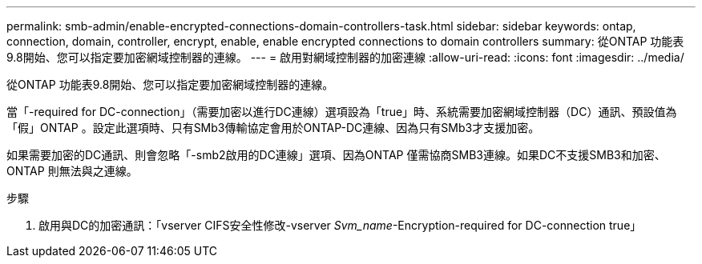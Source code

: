 ---
permalink: smb-admin/enable-encrypted-connections-domain-controllers-task.html 
sidebar: sidebar 
keywords: ontap, connection, domain, controller, encrypt, enable, enable encrypted connections to domain controllers 
summary: 從ONTAP 功能表9.8開始、您可以指定要加密網域控制器的連線。 
---
= 啟用對網域控制器的加密連線
:allow-uri-read: 
:icons: font
:imagesdir: ../media/


[role="lead"]
從ONTAP 功能表9.8開始、您可以指定要加密網域控制器的連線。

當「-required for DC-connection」（需要加密以進行DC連線）選項設為「true」時、系統需要加密網域控制器（DC）通訊、預設值為「假」ONTAP 。設定此選項時、只有SMb3傳輸協定會用於ONTAP-DC連線、因為只有SMb3才支援加密。

如果需要加密的DC通訊、則會忽略「-smb2啟用的DC連線」選項、因為ONTAP 僅需協商SMB3連線。如果DC不支援SMB3和加密、ONTAP 則無法與之連線。

.步驟
. 啟用與DC的加密通訊：「vserver CIFS安全性修改-vserver _Svm_name_-Encryption-required for DC-connection true」

